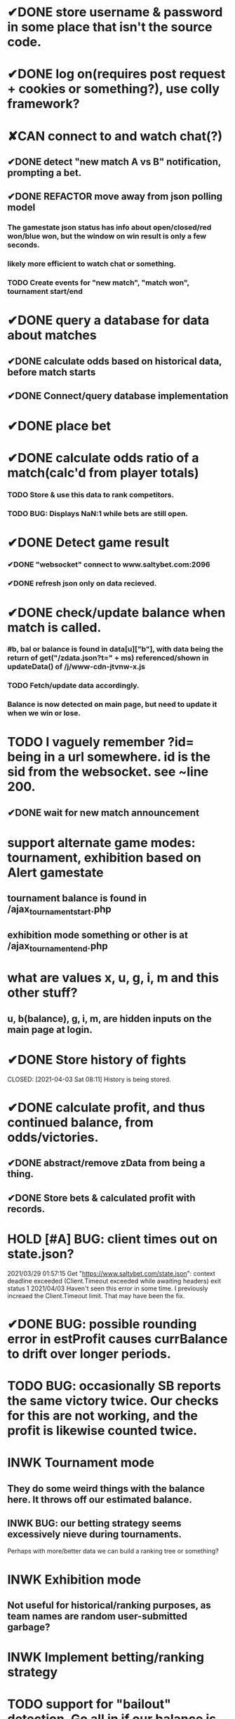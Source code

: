 * ✔DONE store username & password in some place that isn't the source code.
  CLOSED: [2021-03-29 Mon 02:52]
* ✔DONE log on(requires post request + cookies or something?), use colly framework?
  CLOSED: [2021-03-25 Thu 05:00]
* ✘CAN connect to and watch chat(?)
  CLOSED: [2021-04-19 Mon 14:46]
** ✔DONE detect "new match A vs B" notification, prompting a bet.
   CLOSED: [2021-03-25 Thu 05:00]
** ✔DONE REFACTOR move away from json polling model
   CLOSED: [2021-03-29 Mon 03:09]
*** The gamestate json status has info about open/closed/red won/blue won, but the window on win result is only a few seconds.
*** likely more efficient to watch chat or something.
*** TODO Create events for "new match", "match won", tournament start/end
* ✔DONE query a database for data about matches
  CLOSED: [2021-04-20 Tue 03:41]
** ✔DONE calculate odds based on historical data, before match starts
	CLOSED: [2021-04-20 Tue 03:41]
** ✔DONE Connect/query database implementation
	CLOSED: [2021-04-20 Tue 03:41]
* ✔DONE place bet
  CLOSED: [2021-03-29 Mon 02:00]
* ✔DONE calculate odds ratio of a match(calc'd from player totals)
  CLOSED: [2021-03-25 Thu 07:08]
*** TODO Store & use this data to rank competitors.
*** TODO BUG: Displays NaN:1 while bets are still open.
* ✔DONE Detect game result
  CLOSED: [2021-03-31 Wed 00:33]
*** ✔DONE "websocket" connect to www.saltybet.com:2096
    CLOSED: [2021-03-29 Mon 01:59]
*** ✔DONE refresh json only on data recieved.
    CLOSED: [2021-03-29 Mon 01:59]
* ✔DONE check/update balance when match is called.
  CLOSED: [2021-03-31 Wed 00:33]
*** #b, bal or balance is found in data[u]["b"], with data being the return of get("/zdata.json?t=" + ms) referenced/shown in updateData() of /j/www-cdn-jtvnw-x.js
*** TODO Fetch/update data accordingly.
*** Balance is now detected on main page, but need to update it when we win or lose.
* TODO I vaguely remember ?id= being in a url somewhere. id is the sid from the websocket. see ~line 200.
** ✔DONE wait for new match announcement
   CLOSED: [2021-03-29 Mon 02:03]
* support alternate game modes: tournament, exhibition based on Alert gamestate
** tournament balance is found in /ajax_tournament_start.php
** exhibition mode something or other is at /ajax_tournament_end.php
* what are values x, u, g, i, m and this other stuff?
** u, b(balance), g, i, m, are hidden inputs on the main page at login.
* ✔DONE Store history of fights
  CLOSED: [2021-04-03 Sat 08:11] History is being stored.
* ✔DONE calculate profit, and thus continued balance, from odds/victories.
  CLOSED: [2021-04-03 Sat 09:44]
** ✔DONE abstract/remove zData from being a thing.
   CLOSED: [2021-04-03 Sat 09:44]
** ✔DONE Store bets & calculated profit with records.
   CLOSED: [2021-04-03 Sat 09:44]
* HOLD [#A] BUG: client times out on state.json?
  2021/03/29 01:57:15 Get "https://www.saltybet.com/state.json": context deadline exceeded (Client.Timeout exceeded while awaiting headers)
  exit status 1
  2021/04/03 Haven't seen this error in some time. I previously increaed the Client.Timeout limit. That may have been the fix.
* ✔DONE BUG: possible rounding error in estProfit causes currBalance to drift over longer periods.
  CLOSED: [2021-04-04 Sun 11:13]
* TODO BUG: occasionally SB reports the same victory twice. Our checks for this are not working, and the profit is likewise counted twice.
* INWK Tournament mode
** They do some weird things with the balance here. It throws off our estimated balance.
** INWK BUG: our betting strategy seems excessively nieve during tournaments.
   Perhaps with more/better data we can build a ranking tree or something?
* INWK Exhibition mode
** Not useful for historical/ranking purposes, as team names are random user-submitted garbage?
* INWK Implement betting/ranking strategy
* TODO support for "bailout" detection. Go all in if our balance is below where we'll be bailed out.
* TODO major refactor. Code feels like pasta.
* TODO BUG: player names may not be unique(both players may have same name). This can lead to some mix ups somewhere, such as predictedWinner == winnerName
* TODO BUG: appears to lock up after a couple days. Connection timeout or something?
